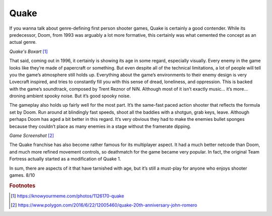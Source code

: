 Quake
=====

If you wanna talk about genre-defining first person
shooter games, Quake is certainly a good contender.
While its predecessor, Doom, from 1993 was arguably a
lot more formative, this certainly was what cemented the
concept as an actual genre.

.. image:: quake_cover.jpg
    :width: 30%

*Quake's Boxart* [1]_

That said, coming out in 1996, it certainly is showing
its age in some regard, especially visually. Every enemy
in the game looks like they’re made of papercraft or
something. But even despite all of the technical
limitations, a lot of people will tell you the game’s
atmosphere still holds up. Everything about the game’s
environments to their enemy design is very Lovecraft
inspired, and tries to constantly fill you with this
sense of dread, loneliness, and oppression. This is
backed with the game’s soundtrack, composed by Trent
Reznor of NiN. Although most of it isn’t exactly music…
it’s more… droning ambient spooky noise. But it’s good
spooky noise.

The gameplay also holds up fairly well for the most
part. It’s the same-fast paced action shooter that
reflects the formula set by Doom. Run around at
blindingly fast speeds, shoot all the baddies with a
shotgun, grab keys, leave. Although perhaps Doom has
aged a bit better in this regard. It’s very obvious
they had to make the enemies bullet sponges because
they couldn’t place as many enemies in a stage without
the framerate dipping.

.. image:: quake_screenshot.jpg
    :width: 60%

*Game Screenshot* [2]_


The Quake franchise has also become rather famous for
its multiplayer aspect. It had a much better netcode
than Doom, and much more refined movement controls, so
deathmatch for the game became very popular. In fact,
the original Team Fortress actually started as a
modification of Quake 1.

In sum, there are aspects of it that have tarnished with
age, but it’s still a must-play for anyone who enjoys
shooter games. 8/10

.. rubric:: Footnotes

.. [1] https://knowyourmeme.com/photos/1126170-quake
.. [2] https://www.polygon.com/2016/6/22/12005460/quake-20th-anniversary-john-romero